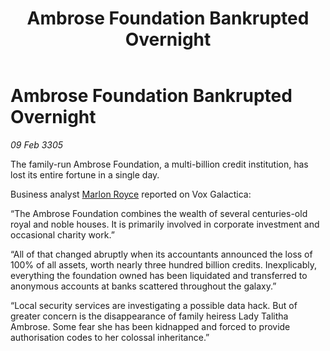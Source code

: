 :PROPERTIES:
:ID:       ae5cb7d0-b80f-4358-b3fb-524a9de19585
:END:
#+title: Ambrose Foundation Bankrupted Overnight
#+filetags: :galnet:

* Ambrose Foundation Bankrupted Overnight

/09 Feb 3305/

The family-run Ambrose Foundation, a multi-billion credit institution, has lost its entire fortune in a single day. 

Business analyst [[id:d4e49144-20cb-468e-b3ce-f594c2b5bf13][Marlon Royce]] reported on Vox Galactica: 

“The Ambrose Foundation combines the wealth of several centuries-old royal and noble houses. It is primarily involved in corporate investment and occasional charity work.” 

“All of that changed abruptly when its accountants announced the loss of 100% of all assets, worth nearly three hundred billion credits. Inexplicably, everything the foundation owned has been liquidated and transferred to anonymous accounts at banks scattered throughout the galaxy.” 

“Local security services are investigating a possible data hack. But of greater concern is the disappearance of family heiress Lady Talitha Ambrose. Some fear she has been kidnapped and forced to provide authorisation codes to her colossal inheritance.”
